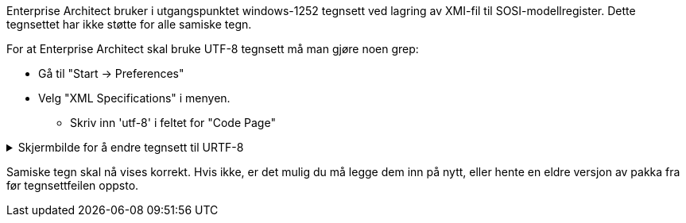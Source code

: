 // Samiske tegn vises ikke korrekt ved bruk av Enterprise Architect

// Versjon 2024-09-05

Enterprise Architect bruker i utgangspunktet windows-1252 tegnsett ved lagring av XMI-fil til SOSI-modellregister. 
Dette tegnsettet har ikke støtte for alle samiske tegn. 

For at Enterprise Architect skal bruke UTF-8 tegnsett må man gjøre noen grep:

// henvis til installasjonsveilederen ?

* Gå til "Start → Preferences"
* Velg "XML Specifications" i menyen. 
** Skriv inn 'utf-8' i feltet for "Code Page"

.Skjermbilde for å endre tegnsett til URTF-8
[%collapsible]
======
image::IMG/EA_preferencesUTF81.png[,, alt="UTF-8"]
======

Samiske tegn skal nå vises korrekt. Hvis ikke, er det mulig du må legge dem inn på nytt, eller hente en eldre versjon av pakka fra før tegnsettfeilen oppsto.
